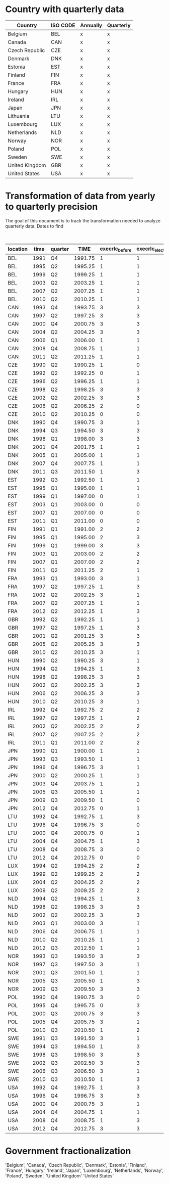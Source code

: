 * Country with quarterly data


| Country        | ISO CODE | Annually | Quarterly |
|----------------+----------+----------+-----------|
| Belgium        | BEL      | x        | x         |
| Canada         | CAN      | x        | x         |
| Czech Republic | CZE      | x        | x         |
| Denmark        | DNK      | x        | x         |
| Estonia        | EST      | x        | x         |
| Finland        | FIN      | x        | x         |
| France         | FRA      | x        | x         |
| Hungary        | HUN      | x        | x         |
| Ireland        | IRL      | x        | x         |
| Japan          | JPN      | x        | x         |
| Lithuania      | LTU      | x        | x         |
| Luxembourg     | LUX      | x        | x         |
| Netherlands    | NLD      | x        | x         |
| Norway         | NOR      | x        | x         |
| Poland         | POL      | x        | x         |
| Sweden         | SWE      | x        | x         |
| United Kingdom | GBR      | x        | x         |
| United States  | USA      | x        | x         |
|----------------+----------+----------+-----------|

* Transformation of data from yearly to quarterly precision


The goal of this document is to track the transformation needed to analyze quarterly data.
Dates to find

#+CAPTION: Exact election timing
| location | time | quarter |    TIME | execrlc_before | execrlc_elected |  govfrac | yrcurnt_next | source                                                                  |
|----------+------+---------+---------+----------------+-----------------+----------+--------------+-------------------------------------------------------------------------|
| BEL      | 1991 | Q4      | 1991.75 |              1 |               1 | 0.779172 |            4 | https://en.wikipedia.org/wiki/Belgian_general_election,_1991            |
| BEL      | 1995 | Q2      | 1995.25 |              1 |               1 | 0.738515 |            4 | https://en.wikipedia.org/wiki/Belgian_federal_election,_1995            |
| BEL      | 1999 | Q2      | 1999.25 |              1 |               1 | 0.827804 |            4 | https://en.wikipedia.org/wiki/Belgian_federal_election,_1999            |
| BEL      | 2003 | Q2      | 2003.25 |              1 |               1 | 0.827804 |            4 | https://en.wikipedia.org/wiki/Belgian_federal_election,_2003            |
| BEL      | 2007 | Q2      | 2007.25 |              1 |               1 | 0.785921 |            4 | https://en.wikipedia.org/wiki/Belgian_federal_election,_2007            |
| BEL      | 2010 | Q2      | 2010.25 |              1 |               1 | 0.790099 |            4 | https://en.wikipedia.org/wiki/Belgian_federal_election,_2010            |
| CAN      | 1993 | Q4      | 1993.75 |              3 |               3 | 0.000000 |            4 | https://en.wikipedia.org/wiki/Canadian_federal_election,_1993           |
| CAN      | 1997 | Q2      | 1997.25 |              3 |               3 | 0.000000 |            4 | https://en.wikipedia.org/wiki/Canadian_federal_election,_1997           |
| CAN      | 2000 | Q4      | 2000.75 |              3 |               3 | 0.000000 |            4 | https://en.wikipedia.org/wiki/Canadian_federal_election,_2000           |
| CAN      | 2004 | Q2      | 2004.25 |              3 |               3 | 0.000000 |            4 | https://en.wikipedia.org/wiki/Canadian_federal_election,_2004           |
| CAN      | 2006 | Q1      | 2006.00 |              1 |               1 | 0.000000 |            4 | https://en.wikipedia.org/wiki/Canadian_federal_election,_2006           |
| CAN      | 2008 | Q4      | 2008.75 |              1 |               1 | 0.000000 |            4 | https://en.wikipedia.org/wiki/Canadian_federal_election,_2008           |
| CAN      | 2011 | Q2      | 2011.25 |              1 |               1 | 0.000000 |            4 | https://en.wikipedia.org/wiki/Canadian_federal_election,_2011           |
| CZE      | 1990 | Q2      | 1990.25 |              1 |               0 |       NA |            4 | https://en.wikipedia.org/wiki/Czech_legislative_election,_1990          |
| CZE      | 1992 | Q2      | 1992.25 |              0 |               1 | 0.501094 |            5 | https://en.wikipedia.org/wiki/Czech_legislative_election,_1992          |
| CZE      | 1996 | Q2      | 1996.25 |              1 |               1 | 0.442125 |            5 | https://en.wikipedia.org/wiki/Czech_legislative_election,_1996          |
| CZE      | 1998 | Q2      | 1998.25 |              3 |               3 | 0.370262 |            5 | https://en.wikipedia.org/wiki/Czech_legislative_election,_1998          |
| CZE      | 2002 | Q2      | 2002.25 |              3 |               3 | 0.000000 |            4 | https://en.wikipedia.org/wiki/Czech_legislative_election,_2002          |
| CZE      | 2006 | Q2      | 2006.25 |              2 |               0 | 0.429703 |            4 | https://en.wikipedia.org/wiki/Czech_legislative_election,_2006          |
| CZE      | 2010 | Q2      | 2010.25 |              0 |               0 | 0.326667 |            4 | https://en.wikipedia.org/wiki/Czech_legislative_election,_2010          |
| DNK      | 1990 | Q4      | 1990.75 |              3 |               1 | 0.609724 |            4 | https://en.wikipedia.org/wiki/Danish_general_election,_1990             |
| DNK      | 1994 | Q3      | 1994.50 |              3 |               3 | 0.384831 |            4 | https://en.wikipedia.org/wiki/Danish_general_election,_1994             |
| DNK      | 1998 | Q1      | 1998.00 |              3 |               3 | 0.449880 |            4 | https://en.wikipedia.org/wiki/Danish_general_election,_1998             |
| DNK      | 2001 | Q4      | 2001.75 |              1 |               1 | 0.449880 |            4 | https://en.wikipedia.org/wiki/Danish_general_election,_2001             |
| DNK      | 2005 | Q1      | 2005.00 |              1 |               1 | 0.350548 |            4 | https://en.wikipedia.org/wiki/Danish_general_election,_2005             |
| DNK      | 2007 | Q4      | 2007.75 |              1 |               1 | 0.387578 |            4 | https://en.wikipedia.org/wiki/Danish_general_election,_2007             |
| DNK      | 2011 | Q3      | 2011.50 |              1 |               3 | 0.620020 |            4 | https://en.wikipedia.org/wiki/Danish_general_election,_2011             |
| EST      | 1992 | Q3      | 1992.50 |              1 |               1 |       NA |            4 | https://en.wikipedia.org/wiki/Estonian_parliamentary_election,_1992     |
| EST      | 1995 | Q1      | 1995.00 |              1 |               1 | 0.622532 |            4 | https://en.wikipedia.org/wiki/Estonian_parliamentary_election,_1995     |
| EST      | 1999 | Q1      | 1997.00 |              0 |               1 | 0.000000 |            4 | https://en.wikipedia.org/wiki/Estonian_parliamentary_election,_1999     |
| EST      | 2003 | Q1      | 2003.00 |              0 |               0 | 0.486957 |            4 | https://en.wikipedia.org/wiki/Estonian_parliamentary_election,_2003     |
| EST      | 2007 | Q1      | 2007.00 |              0 |               0 | 0.645763 |            4 | https://en.wikipedia.org/wiki/Estonian_parliamentary_election,_2007     |
| EST      | 2011 | Q1      | 2011.00 |              0 |               0 | 0.615254 |            4 | https://en.wikipedia.org/wiki/Estonian_parliamentary_election,_2011     |
| FIN      | 1991 | Q1      | 1991.00 |              2 |               2 | 0.596573 |            4 | https://en.wikipedia.org/wiki/Finnish_parliamentary_election,_1991      |
| FIN      | 1995 | Q1      | 1995.00 |              2 |               3 | 0.596573 |            4 | https://en.wikipedia.org/wiki/Finnish_parliamentary_election,_1995      |
| FIN      | 1999 | Q1      | 1999.00 |              3 |               3 | 0.717084 |            4 | https://en.wikipedia.org/wiki/Finnish_parliamentary_election,_1999      |
| FIN      | 2003 | Q1      | 2003.00 |              2 |               2 | 0.572797 |            4 | https://en.wikipedia.org/wiki/Finnish_parliamentary_election,_2003      |
| FIN      | 2007 | Q1      | 2007.00 |              2 |               2 | 0.572797 |            4 | https://en.wikipedia.org/wiki/Finnish_parliamentary_election,_2007      |
| FIN      | 2011 | Q2      | 2011.25 |              2 |               1 | 0.659226 |            4 | https://en.wikipedia.org/wiki/Finnish_parliamentary_election,_2011      |
| FRA      | 1993 | Q1      | 1993.00 |              3 |               1 | 0.091520 |            4 | https://en.wikipedia.org/wiki/French_legislative_election,_1993         |
| FRA      | 1997 | Q2      | 1997.25 |              1 |               3 | 0.498352 |            5 | https://en.wikipedia.org/wiki/French_legislative_election,_1997         |
| FRA      | 2002 | Q2      | 2002.25 |              3 |               1 | 0.414661 |            5 | https://en.wikipedia.org/wiki/French_legislative_election,_2002         |
| FRA      | 2007 | Q2      | 2007.25 |              1 |               1 | 0.139999 |            5 | https://en.wikipedia.org/wiki/French_legislative_election,_2007         |
| FRA      | 2012 | Q2      | 2012.25 |              1 |               3 | 0.123085 |            5 | https://en.wikipedia.org/wiki/French_legislative_election,_2012         |
| GBR      | 1992 | Q2      | 1992.25 |              1 |               1 | 0.000000 |            5 | https://en.wikipedia.org/wiki/United_Kingdom_general_election,_1992     |
| GBR      | 1997 | Q2      | 1997.25 |              1 |               3 | 0.000000 |            5 | https://en.wikipedia.org/wiki/United_Kingdom_general_election,_1997     |
| GBR      | 2001 | Q2      | 2001.25 |              3 |               3 | 0.000000 |            5 | https://en.wikipedia.org/wiki/United_Kingdom_general_election,_2001     |
| GBR      | 2005 | Q2      | 2005.25 |              3 |               3 | 0.000000 |            5 | https://en.wikipedia.org/wiki/United_Kingdom_general_election,_2005     |
| GBR      | 2010 | Q2      | 2010.25 |              3 |               1 | 0.000000 |            5 | https://en.wikipedia.org/wiki/United_Kingdom_general_election,_2010     |
| HUN      | 1990 | Q2      | 1990.25 |              3 |               1 | 0.000000 |            5 | https://en.wikipedia.org/wiki/Hungarian_parliamentary_election,_1990    |
| HUN      | 1994 | Q2      | 1994.25 |              1 |               3 | 0.402287 |            4 | https://en.wikipedia.org/wiki/Hungarian_parliamentary_election,_1994    |
| HUN      | 1998 | Q2      | 1998.25 |              3 |               3 | 0.377247 |            4 | https://en.wikipedia.org/wiki/Hungarian_parliamentary_election,_1998    |
| HUN      | 2002 | Q2      | 2002.25 |              3 |               3 | 0.467978 |            4 | https://en.wikipedia.org/wiki/Hungarian_parliamentary_election,_2002    |
| HUN      | 2006 | Q2      | 2006.25 |              3 |               3 | 0.182536 |            4 | https://en.wikipedia.org/wiki/Hungarian_parliamentary_election,_2006    |
| HUN      | 2010 | Q2      | 2010.25 |              3 |               1 | 0.000000 |            4 | https://en.wikipedia.org/wiki/Hungarian_parliamentary_election,_2010    |
| IRL      | 1992 | Q4      | 1992.75 |              2 |               2 | 0.135763 |            4 | https://en.wikipedia.org/wiki/Irish_general_election,_1992              |
| IRL      | 1997 | Q2      | 1997.25 |              1 |               2 | 0.541102 |            5 | https://en.wikipedia.org/wiki/Irish_general_election,_1997              |
| IRL      | 2002 | Q2      | 2002.25 |              2 |               2 | 0.095062 |            5 | https://en.wikipedia.org/wiki/Irish_general_election,_2002              |
| IRL      | 2007 | Q2      | 2007.25 |              2 |               2 | 0.165475 |            5 | https://en.wikipedia.org/wiki/Irish_general_election,_2007              |
| IRL      | 2011 | Q1      | 2011.00 |              2 |               2 | 0.174008 |            5 | https://en.wikipedia.org/wiki/Irish_general_election,_2011              |
| JPN      | 1990 | Q1      | 1900.00 |              1 |               1 | 0.000000 |            5 | https://en.wikipedia.org/wiki/Japanese_general_election,_1990           |
| JPN      | 1993 | Q3      | 1993.50 |              1 |               1 | 0.242457 |            4 | https://en.wikipedia.org/wiki/Japanese_general_election,_1993           |
| JPN      | 1996 | Q4      | 1996.75 |              3 |               1 | 0.472081 |            4 | https://en.wikipedia.org/wiki/Japanese_general_election,_1996           |
| JPN      | 2000 | Q2      | 2000.25 |              1 |               1 | 0.000000 |            4 | https://en.wikipedia.org/wiki/Japanese_general_election,_2000           |
| JPN      | 2003 | Q4      | 2003.75 |              1 |               1 | 0.247943 |            4 | https://en.wikipedia.org/wiki/Japanese_general_election,_2003           |
| JPN      | 2005 | Q3      | 2005.50 |              1 |               1 | 0.239653 |            4 | https://en.wikipedia.org/wiki/Japanese_general_election,_2005           |
| JPN      | 2009 | Q3      | 2009.50 |              1 |               0 | 0.172154 |            4 | https://en.wikipedia.org/wiki/Japanese_general_election,_2009           |
| JPN      | 2012 | Q4      | 2012.75 |              0 |               1 | 0.061524 |            4 | https://en.wikipedia.org/wiki/Japanese_general_election,_2012           |
| LTU      | 1992 | Q4      | 1992.75 |              1 |               3 |       NA |            4 | https://en.wikipedia.org/wiki/Lithuanian_parliamentary_election,_1992   |
| LTU      | 1996 | Q4      | 1996.75 |              3 |               0 | 0.000000 |            4 | https://en.wikipedia.org/wiki/Lithuanian_parliamentary_election,_1996   |
| LTU      | 2000 | Q4      | 2000.75 |              0 |               1 | 0.461348 |            4 | https://en.wikipedia.org/wiki/Lithuanian_parliamentary_election,_2000   |
| LTU      | 2004 | Q4      | 2004.75 |              1 |               3 |       NA |            4 | https://en.wikipedia.org/wiki/Lithuanian_parliamentary_election,_2004   |
| LTU      | 2008 | Q4      | 2008.75 |              3 |               0 | 0.604114 |            4 | https://en.wikipedia.org/wiki/Lithuanian_parliamentary_election,_2008   |
| LTU      | 2012 | Q4      | 2012.75 |              0 |               0 | 0.622468 |            4 | https://en.wikipedia.org/wiki/Lithuanian_parliamentary_election,_2012   |
| LUX      | 1994 | Q2      | 1994.25 |              2 |               2 | 0.507692 |            4 | https://en.wikipedia.org/wiki/Luxembourg_general_election,_1994         |
| LUX      | 1999 | Q2      | 1999.25 |              2 |               2 | 0.507824 |            5 | https://en.wikipedia.org/wiki/Luxembourg_general_election,_1999         |
| LUX      | 2004 | Q2      | 2004.25 |              2 |               2 | 0.497984 |            5 | https://en.wikipedia.org/wiki/Luxembourg_general_election,_2004         |
| LUX      | 2009 | Q2      | 2009.25 |              2 |               2 | 0.477952 |            5 | https://en.wikipedia.org/wiki/Luxembourg_general_election,_2009         |
| NLD      | 1994 | Q2      | 1994.25 |              1 |               3 | 0.416842 |            4 | https://en.wikipedia.org/wiki/Dutch_general_election,_1994              |
| NLD      | 1998 | Q2      | 1998.25 |              3 |               3 | 0.663880 |            4 | https://en.wikipedia.org/wiki/Dutch_general_election,_1998              |
| NLD      | 2002 | Q2      | 2002.25 |              3 |               3 | 0.616839 |            1 | https://en.wikipedia.org/wiki/Dutch_general_election,_2002              |
| NLD      | 2003 | Q1      | 2003.00 |              3 |               1 | 0.615653 |            4 | https://en.wikipedia.org/wiki/Dutch_general_election,_2003              |
| NLD      | 2006 | Q4      | 2006.75 |              1 |               1 | 0.551606 |            4 | https://en.wikipedia.org/wiki/Dutch_general_election,_2006              |
| NLD      | 2010 | Q2      | 2010.25 |              1 |               1 | 0.568671 |            4 | https://en.wikipedia.org/wiki/Dutch_general_election,_2010              |
| NLD      | 2012 | Q3      | 2012.50 |              1 |               1 | 0.572464 |            4 | https://en.wikipedia.org/wiki/Dutch_general_election,_2012              |
| NOR      | 1993 | Q3      | 1993.50 |              3 |               3 | 0.256572 |            4 | https://en.wikipedia.org/wiki/Norwegian_parliamentary_election,_1993    |
| NOR      | 1997 | Q3      | 1997.50 |              3 |               1 | 0.000000 |            4 | https://en.wikipedia.org/wiki/Norwegian_parliamentary_election,_1997    |
| NOR      | 2001 | Q3      | 2001.50 |              1 |               1 | 0.570267 |            4 | https://en.wikipedia.org/wiki/Norwegian_parliamentary_election,_2001    |
| NOR      | 2005 | Q3      | 2005.50 |              1 |               3 | 0.505553 |            4 | https://en.wikipedia.org/wiki/Norwegian_parliamentary_election,_2005    |
| NOR      | 2009 | Q3      | 2009.50 |              3 |               3 | 0.468057 |            4 | https://en.wikipedia.org/wiki/Norwegian_parliamentary_election,_2009    |
| POL      | 1990 | Q4      | 1990.75 |              3 |               0 | 0.704386 |            5 | https://en.wikipedia.org/wiki/Polish_presidential_election,_1990        |
| POL      | 1995 | Q4      | 1995.75 |              0 |               3 | 0.493345 |            5 | https://en.wikipedia.org/wiki/Polish_presidential_election,_1995        |
| POL      | 2000 | Q3      | 2000.75 |              3 |               3 | 0.244034 |            5 | https://en.wikipedia.org/wiki/Polish_presidential_election,_2000        |
| POL      | 2005 | Q4      | 2005.75 |              3 |               1 | 0.273640 |            5 | https://en.wikipedia.org/wiki/Polish_presidential_election,_2005        |
| POL      | 2010 | Q3      | 2010.50 |              1 |               2 | 0.225907 |            5 | https://en.wikipedia.org/wiki/Polish_presidential_election,_2010        |
| SWE      | 1991 | Q3      | 1991.50 |              3 |               1 | 0.210324 |            3 | https://en.wikipedia.org/wiki/Swedish_general_election,_1991            |
| SWE      | 1994 | Q3      | 1994.50 |              1 |               3 | 0.688270 |            4 | https://en.wikipedia.org/wiki/Swedish_general_election,1994_            |
| SWE      | 1998 | Q3      | 1998.50 |              3 |               3 | 0.000000 |            4 | https://en.wikipedia.org/wiki/Swedish_general_election,_1998            |
| SWE      | 2002 | Q3      | 2002.50 |              3 |               3 | 0.468783 |            4 | https://en.wikipedia.org/wiki/Swedish_general_election,_2002            |
| SWE      | 2006 | Q3      | 2006.50 |              3 |               1 | 0.401102 |            4 | https://en.wikipedia.org/wiki/Swedish_general_election,_2006            |
| SWE      | 2010 | Q3      | 2010.50 |              1 |               3 | 0.637148 |            4 | https://en.wikipedia.org/wiki/Swedish_general_election,_2010            |
| USA      | 1992 | Q4      | 1992.75 |              1 |               3 | 0.000000 |            4 | https://en.wikipedia.org/wiki/United_States_presidential_election,_1992 |
| USA      | 1996 | Q4      | 1996.75 |              3 |               3 | 0.000000 |            4 | https://en.wikipedia.org/wiki/United_States_presidential_election,_1996 |
| USA      | 2000 | Q4      | 2000.75 |              3 |               1 | 0.000000 |            4 | https://en.wikipedia.org/wiki/United_States_presidential_election,_2000 |
| USA      | 2004 | Q4      | 2004.75 |              1 |               1 | 0.000000 |            4 | https://en.wikipedia.org/wiki/United_States_presidential_election,_2004 |
| USA      | 2008 | Q4      | 2008.75 |              1 |               3 | 0.000000 |            4 | https://en.wikipedia.org/wiki/United_States_presidential_election,_2008 |
| USA      | 2012 | Q4      | 2012.75 |              3 |               3 | 0.000000 |            4 | https://en.wikipedia.org/wiki/United_States_presidential_election,_2012 |
|----------+------+---------+---------+----------------+-----------------+----------+--------------+-------------------------------------------------------------------------|


* Government fractionalization

'Belgium', 'Canada', 'Czech Republic', 'Denmark', 'Estonia', 'Finland',
'France', 'Hungary', 'Ireland', 'Japan', 'Luxembourg', 'Netherlands', 'Norway',
'Poland', 'Sweden', 'United Kingdom' 'United States'
